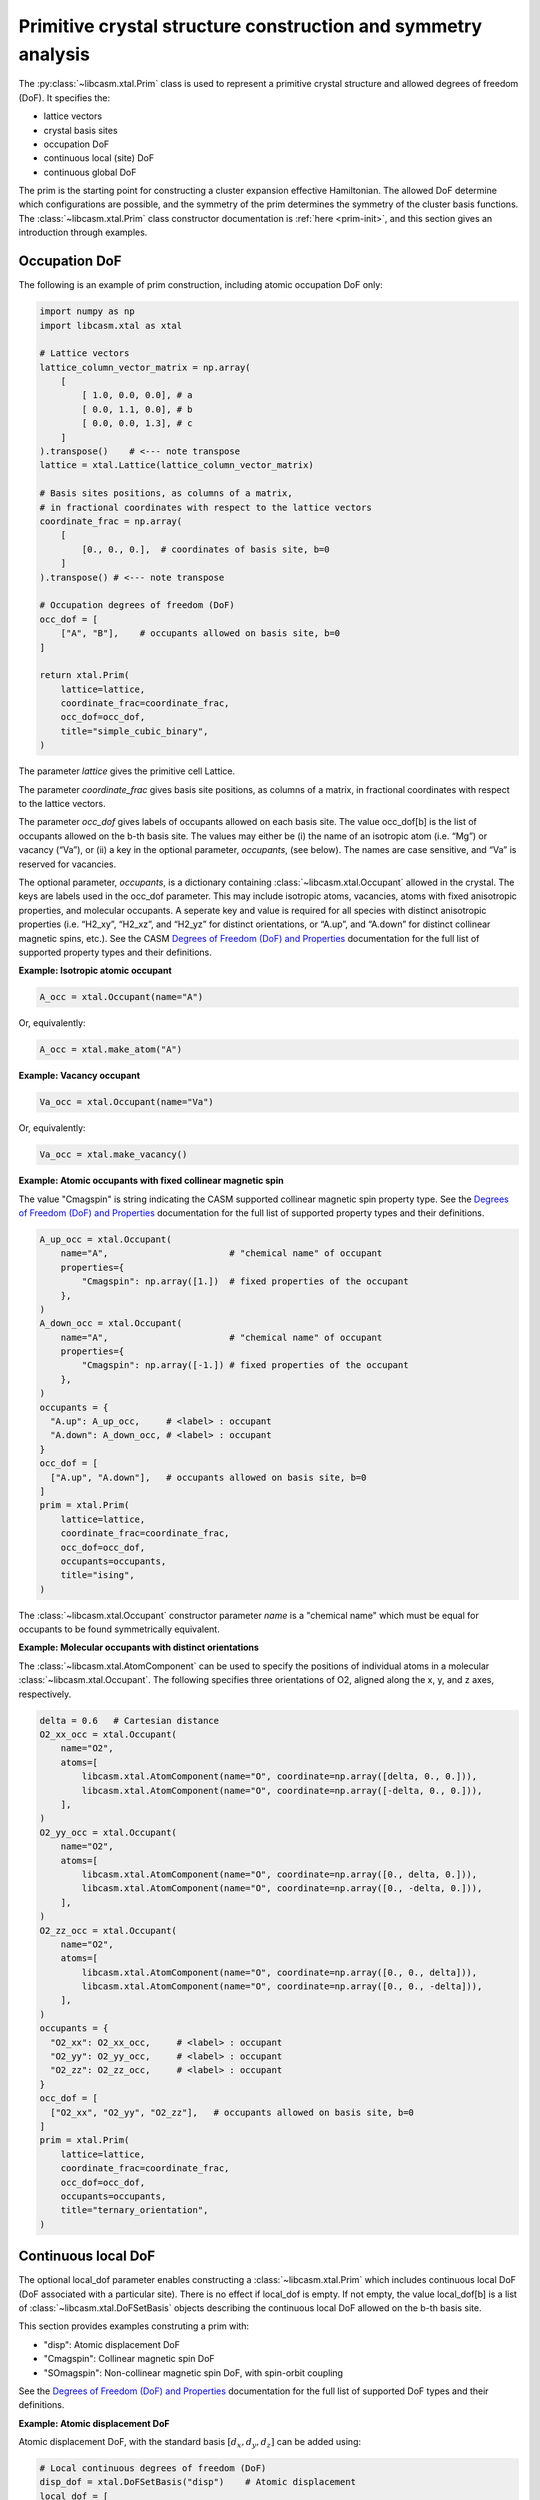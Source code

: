 Primitive crystal structure construction and symmetry analysis
==============================================================

The :py:class:`~libcasm.xtal.Prim` class is used to represent a primitive crystal structure and allowed degrees of freedom (DoF). It specifies the:

- lattice vectors
- crystal basis sites
- occupation DoF
- continuous local (site) DoF
- continuous global DoF

The prim is the starting point for constructing a cluster expansion effective Hamiltonian. The allowed DoF determine which configurations are possible, and the symmetry of the prim determines the symmetry of the cluster basis functions. The :class:`~libcasm.xtal.Prim` class constructor documentation is :ref:`here <prim-init>`, and this section gives an introduction through examples.


Occupation DoF
--------------

The following is an example of prim construction, including atomic occupation DoF only:

.. code-block:: Python

    import numpy as np
    import libcasm.xtal as xtal

    # Lattice vectors
    lattice_column_vector_matrix = np.array(
        [
            [ 1.0, 0.0, 0.0], # a
            [ 0.0, 1.1, 0.0], # b
            [ 0.0, 0.0, 1.3], # c
        ]
    ).transpose()    # <--- note transpose
    lattice = xtal.Lattice(lattice_column_vector_matrix)

    # Basis sites positions, as columns of a matrix,
    # in fractional coordinates with respect to the lattice vectors
    coordinate_frac = np.array(
        [
            [0., 0., 0.],  # coordinates of basis site, b=0
        ]
    ).transpose() # <--- note transpose

    # Occupation degrees of freedom (DoF)
    occ_dof = [
        ["A", "B"],    # occupants allowed on basis site, b=0
    ]

    return xtal.Prim(
        lattice=lattice,
        coordinate_frac=coordinate_frac,
        occ_dof=occ_dof,
        title="simple_cubic_binary",
    )

The parameter `lattice` gives the primitive cell Lattice.

The parameter `coordinate_frac` gives basis site positions, as columns of a matrix, in fractional coordinates with respect to the lattice vectors.

The parameter `occ_dof` gives labels of occupants allowed on each basis site. The value occ_dof[b] is the list of occupants allowed on the b-th basis site. The values may either be (i) the name of an isotropic atom (i.e. “Mg”) or vacancy (“Va”), or (ii) a key in the optional parameter, `occupants`, (see below). The names are case sensitive, and “Va” is reserved for vacancies.

The optional parameter, `occupants`, is a dictionary containing :class:`~libcasm.xtal.Occupant` allowed in the crystal. The keys are labels used in the occ_dof parameter. This may include isotropic atoms, vacancies, atoms with fixed anisotropic properties, and molecular occupants. A seperate key and value is required for all species with distinct anisotropic properties (i.e. “H2_xy”, “H2_xz”, and “H2_yz” for distinct orientations, or “A.up”, and “A.down” for distinct collinear magnetic spins, etc.). See the CASM `Degrees of Freedom (DoF) and Properties`_ documentation for the full list of supported property types and their definitions.

**Example: Isotropic atomic occupant**

.. code-block:: Python

    A_occ = xtal.Occupant(name="A")

Or, equivalently:

.. code-block:: Python

    A_occ = xtal.make_atom("A")

**Example: Vacancy occupant**

.. code-block:: Python

    Va_occ = xtal.Occupant(name="Va")

Or, equivalently:

.. code-block:: Python

    Va_occ = xtal.make_vacancy()

**Example: Atomic occupants with fixed collinear magnetic spin**

The value "Cmagspin" is string indicating the CASM supported collinear magnetic spin property type. See the `Degrees of Freedom (DoF) and Properties`_ documentation for the full list of supported property types and their definitions.

.. code-block:: Python

    A_up_occ = xtal.Occupant(
        name="A",                       # "chemical name" of occupant
        properties={
            "Cmagspin": np.array([1.])  # fixed properties of the occupant
        },
    )
    A_down_occ = xtal.Occupant(
        name="A",                       # "chemical name" of occupant
        properties={
            "Cmagspin": np.array([-1.]) # fixed properties of the occupant
        },
    )
    occupants = {
      "A.up": A_up_occ,     # <label> : occupant
      "A.down": A_down_occ, # <label> : occupant
    }
    occ_dof = [
      ["A.up", "A.down"],   # occupants allowed on basis site, b=0
    ]
    prim = xtal.Prim(
        lattice=lattice,
        coordinate_frac=coordinate_frac,
        occ_dof=occ_dof,
        occupants=occupants,
        title="ising",
    )

The :class:`~libcasm.xtal.Occupant` constructor parameter `name` is a "chemical name" which must be equal for occupants to be found symmetrically equivalent.


**Example: Molecular occupants with distinct orientations**

The :class:`~libcasm.xtal.AtomComponent` can be used to specify the positions of individual atoms in a molecular :class:`~libcasm.xtal.Occupant`. The following specifies three orientations of O2, aligned along the x, y, and z axes, respectively.

.. code-block:: Python

    delta = 0.6   # Cartesian distance
    O2_xx_occ = xtal.Occupant(
        name="O2",
        atoms=[
            libcasm.xtal.AtomComponent(name="O", coordinate=np.array([delta, 0., 0.])),
            libcasm.xtal.AtomComponent(name="O", coordinate=np.array([-delta, 0., 0.])),
        ],
    )
    O2_yy_occ = xtal.Occupant(
        name="O2",
        atoms=[
            libcasm.xtal.AtomComponent(name="O", coordinate=np.array([0., delta, 0.])),
            libcasm.xtal.AtomComponent(name="O", coordinate=np.array([0., -delta, 0.])),
        ],
    )
    O2_zz_occ = xtal.Occupant(
        name="O2",
        atoms=[
            libcasm.xtal.AtomComponent(name="O", coordinate=np.array([0., 0., delta])),
            libcasm.xtal.AtomComponent(name="O", coordinate=np.array([0., 0., -delta])),
        ],
    )
    occupants = {
      "O2_xx": O2_xx_occ,     # <label> : occupant
      "O2_yy": O2_yy_occ,     # <label> : occupant
      "O2_zz": O2_zz_occ,     # <label> : occupant
    }
    occ_dof = [
      ["O2_xx", "O2_yy", "O2_zz"],   # occupants allowed on basis site, b=0
    ]
    prim = xtal.Prim(
        lattice=lattice,
        coordinate_frac=coordinate_frac,
        occ_dof=occ_dof,
        occupants=occupants,
        title="ternary_orientation",
    )


Continuous local DoF
--------------------

The optional local_dof parameter enables constructing a :class:`~libcasm.xtal.Prim` which includes continuous local DoF (DoF associated with a particular site). There is no effect if local_dof is empty. If not empty, the value local_dof[b] is a list of :class:`~libcasm.xtal.DoFSetBasis` objects describing the continuous local DoF allowed on the b-th basis site.

This section provides examples construting a prim with:

- "disp": Atomic displacement DoF
- "Cmagspin": Collinear magnetic spin DoF
- "SOmagspin": Non-collinear magnetic spin DoF, with spin-orbit coupling

See the `Degrees of Freedom (DoF) and Properties`_ documentation for the full list of supported DoF types and their definitions.


**Example: Atomic displacement DoF**

Atomic displacement DoF, with the standard basis :math:`[d_{x}, d_{y}, d_{z}]` can be added using:

.. code-block:: Python

    # Local continuous degrees of freedom (DoF)
    disp_dof = xtal.DoFSetBasis("disp")    # Atomic displacement
    local_dof = [
        [disp_dof], # allow displacements on basis site b=0
        [disp_dof], # allow displacements on basis site b=1
    ]
    prim = xtal.Prim(
        lattice=lattice,
        coordinate_frac=coordinate_frac,
        local_dof=local_dof,
    )


**Example: Collinear magnetic spin DoF**

Collinear magnetic spin DoF, with the standard basis :math:`[m]` can be added using:

.. code-block:: Python

    # Local continuous degrees of freedom (DoF)
    Cmagspin_dof = xtal.DoFSetBasis("Cmagspin")    # Collinear magnetic spin
    local_dof = [
        [Cmagspin_dof], # allow collinear magnetic spin on basis site b=0
        [Cmagspin_dof], # allow collinear magnetic spin on basis site b=1
    ]
    prim = xtal.Prim(
        lattice=lattice,
        coordinate_frac=coordinate_frac,
        local_dof=local_dof,
    )


**Example: Non-collinear magnetic spin DoF, with spin-orbit coupling**

Non-collinear magnetic spin DoF, with spin-orbit coupling, with the standard basis :math:`[m]` can be added using:

.. code-block:: Python

    # Local continuous degrees of freedom (DoF)
    SOmagspin_dof = xtal.DoFSetBasis("SOmagspin")
    local_dof = [
        [SOmagspin_dof], # allow SOmagspin on basis site b=0
        [SOmagspin_dof], # allow SOmagspin on basis site b=1
    ]
    prim = xtal.Prim(
        lattice=lattice,
        coordinate_frac=coordinate_frac,
        local_dof=local_dof,
    )


**Example: Atomic displacement DoF, user-specified basis**

It is possible to restrict the dimension of allowed DoF, or rotate the basis, by providing a user-specified basis. The following restricts atomic displacements to 1-dimensions displacements along the x-axis:

.. code-block:: Python

    # Local continuous degrees of freedom (DoF)
    disp_dof = xtal.DoFSetBasis(
        "disp",
        axis_names=["d_{1}"],  # 1d displacments
        basis=np.array(
            [
                [1.0, 0.0, 0.0], # displacements along x
            ]
        ).transpose())
    local_dof = [
        [disp_dof], # basis site 1
        [disp_dof], # basis site 2
    ]
    prim = xtal.Prim(
        lattice=lattice,
        coordinate_frac=coordinate_frac,
        local_dof=local_dof,
    )

If a user-specified basis is provided, configurations, and the cluster expansion, are restricted to the specified space.


.. _sec-strain-dof:

Strain DoF
----------

CASM supports strain global continuous DoF, with the following choices of symmetric strain metrics, :math:`E`:

- `"GLstrain"`: Green-Lagrange strain metric, :math:`E = \frac{1}{2}(F^{\mathsf{T}} F - I)`
- `"Hstrain"`: Hencky strain metric, :math:`E = \frac{1}{2}\ln(F^{\mathsf{T}} F)`
- `"EAstrain"`: Euler-Almansi strain metric, :math:`E = \frac{1}{2}(I−(F F^{\mathsf{T}})^{-1})`

Where:

- :math:`L`: Lattice vectors, as columns of a matrix, shape=(3,3)
- :math:`F`: deformation tensor, :math:`L^{strained} = F L^{ideal}`, shape=(3,3)
- :math:`I`: identity matrix, shape=(3,3)
- :math:`E`: symmetric strain metric, shape=(3,3)

Two additional strain metrics are supported as properties which can be transformed by symmetry operations, but not as DoF:

- `"Bstrain"`: Biot strain metric, :math:`E = U - I`
- `"Ustrain"`: Right stretch tensor, :math:`E = U`

The deformation tensor, F, can be decomposed into a pure isometry (rigid transformation), :math:`Q`, shape=(3,3), and either the right stretch tensor, :math:`U`, shape=(3,3), or the left stretch tensor, :math:`V`, shape=(3,3), according to:

.. math::

    F &= Q U = V Q

    Q^{-1} &= Q^{\mathsf{T}}

The strain metric, :math:`E`, can be represented by the vector, :math:`\vec{E}`, which is the CASM standard strain basis:

.. math::

    \vec{E} = [E_{xx}, E_{yy}, E_{zz}, \sqrt{2}E_{yz}, \sqrt{2}E_{xz}, \sqrt{2}E_{xy}]


**Example: Strain DoF, using the Green-Lagrange strain metric**

The following constructs a prim with strain DoF, using the Green-Lagrange strain metric, with the standard basis, :math:`\vec{E}`:

.. code-block:: Python

    # Global continuous degrees of freedom (DoF)
    Hstrain_dof = xtal.DoFSetBasis("Hstrain")     # Hencky strain metric
    global_dof = [Hstrain_dof]
    prim = xtal.Prim(lattice=lattice, coordinate_frac=coordinate_frac, global_dof=global_dof)

**Example: Strain DoF, symmetry-adapted basis**

As described by :cite:t:`THOMAS2017a`, the symmetry-adapted strain basis,

.. math::

    B^{\vec{e}} = \left(
      \begin{array}{cccccc}
      1/\sqrt{3} & 1/\sqrt{2} & -1/\sqrt{6} & 0 & 0 & 0 \\
      1/\sqrt{3} & -1/\sqrt{2} & -1/\sqrt{6} & 0 & 0 & 0  \\
      1/\sqrt{3} & 0 & 2/\sqrt{6} & 0 & 0 & 0  \\
      0 & 0 & 0 & 1 & 0 & 0 \\
      0 & 0 & 0 & 0 & 1 & 0 \\
      0 & 0 & 0 & 0 & 0 & 1
      \end{array}
    \right),

is a transformation which decomposes strain space into irreducible subspaces which do not mix under application of symmetry. Using the symmetry-adapted strain basis results in symmetry-adapted strain metric vectors,

.. math::

    \vec{e} = \left( \begin{array}{ccc} e_1 \\ e_2 \\ e_3 \\ e_4 \\ e_5 \\ e_6 \end{array} \right) = \left( \begin{array}{ccc} \left( E_{xx} + E_{yy} + E_{zz} \right)/\sqrt{3} \\ \left( E_{xx} - E_{yy} \right)/\sqrt{2} \\ \left( 2E_{zz} - E_{xx} - E_{yy} + \right)/\sqrt{6} \\ \sqrt{2}E_{yz} \\ \sqrt{2}E_{xz} \\ \sqrt{2}E_{xy} \end{array} \right).

The same symmetry-adapted strain basis holds for all crystal point groups, but the irreducible subspaces vary. As an example, for cubic point groups, there are three irreducible subspaces: :math:`\{e_1\}`, :math:`\{e_2, e_3\}`, and :math:`\{e_4, e_5, e_6\}`. For hexagonal point groups, there are four irreducible subspaces: :math:`\{e_1\}`, :math:`\{e_3\}`, :math:`\{e_2, e_6\}`, and :math:`\{e_4, e_5\}`.

The following uses :func:`~libcasm.xtal.make_symmetry_adapted_strain_basis` to construct a prim with strain DoF, using the Hencky strain metric, and the symmetry-adapted basis:

.. code-block:: Python

    # Global continuous degrees of freedom (DoF)
    Hstrain_dof = xtal.DoFSetBasis(
        dofname="Hstrain",
        axis_names=["e_{1}", "e_{2}", "e_{3}", "e_{4}", "e_{5}", "e_{6}"],
        basis=xtal.make_symmetry_adapted_strain_basis(),
    )
    global_dof = [Hstrain_dof]
    prim = xtal.Prim(
        lattice=lattice,
        coordinate_frac=coordinate_frac,
        global_dof=global_dof,
    )


**Example: Strain DoF, user-specified basis**

It is possible to restrict the dimension of allowed strain DoF, or rotate the strain basis, by providing a user-specified basis. The following restricts strain to exclude shear strains:

.. code-block:: Python

    from math import sqrt
    # Global continuous degrees of freedom (DoF)
    Hstrain_dof = xtal.DoFSetBasis(
        dofname="Hstrain",
        axis_names=["e_{1}", "e_{2}", "e_{3}"],
        basis=np.array(
            [
                [1./sqrt(3), 1./sqrt(3), 1./sqrt(3), 0.0, 0.0, 0.0],
                [1./sqrt(2), -1./sqrt(2), 0.0, 0.0, 0.0, 0.0],
                [-1./sqrt(6), -1./sqrt(6), 2./sqrt(6), 0.0, 0.0, 0.0],
            ]
        ).transpose()
    )
    global_dof = [Hstrain_dof]
    prim = xtal.Prim(
        lattice=lattice,
        coordinate_frac=coordinate_frac,
        global_dof=global_dof,
    )


Common prim
-----------

Some common prim can be constructed using the convenience methods in :py:mod:`libcasm.xtal.prims`. For example, a binary FCC prim with conventional cubic lattice parameter `a` equal to 6.60 can be constructed using the following:

.. code-block:: Python

    >>> import libcasm.xtal.prims as xtal_prims
    >>> fcc_prim = xtal_prims.FCC(a=6.60, occ_dof=["A", "B"])
    >>> print(fcc_prim.to_json())
    {
      "basis": [
        {
          "coordinate": [0.0, 0.0, 0.0],
          "occupants": ["A", "B"]
        }
      ],
      "coordinate_mode": "Fractional",
      "lattice_vectors": [
        [0.0, 3.3, 3.3],
        [3.3, 0.0, 3.3],
        [3.3, 3.3, 0.0]
      ],
      "title": "prim"
    }


Primitive cell
--------------

A :class:`~libcasm.xtal.Prim` object is not forced to be the primitive equivalent cell at construction. The :func:`~libcasm.xtal.make_primitive` method finds and returns the primitive equivalent cell by checking for internal translations that map all basis sites onto equivalent basis sites, including allowed occupants and equivalent local degrees of freedom (DoF), if they exist.


Canonical cell
--------------

The :func:`~libcasm.xtal.make_canonical` method finds the canonical right-handed Niggli cell of the lattice, applying lattice point group operations to find the equivalent lattice in a standardized orientation. The canonical orientation prefers lattice vectors that form symmetric matrices with large positive values on the diagonal and small values off the diagonal. See also `Lattice Canonical Form`_.

.. _`Lattice Canonical Form`: https://prisms-center.github.io/CASMcode_docs/formats/lattice_canonical_form/


Factor group
------------

The `crystal space group` is the set of all rigid transformations that map the infinite crystal onto itself. The crystal space group is not limited to operations that keep the origin fixed, so due to the periodicity of the crystal the crystal space group is infinite.

The `factor group` is a finite description of the crystal space group in which all operations that differ only by a translation are represented by a single operation whose translation lies within the primitive unit cell.

The `factor group` of the prim is the set of transformations, with translation lying within the primitive unit cell, that leave the lattice vectors, basis site coordinates, and all DoF invariant. It is found by a check of the combination of lattice point group operations and translations between basis sites. For cluster expansions of global crystal properties, such as the energy, the cluster basis functions are constructed to have the same symmetry as the prim factor group.

The factor group can be generated using the :func:`~libcasm.xtal.make_factor_group` method, and a description of the operations printed using :class:`~libcasm.xtal.SymInfo` (described :ref:`previously <lattice-symmetry-operation-information>`):

    >>> i = 1
    >>> factor_group = xtal.make_factor_group(prim)
    >>> for op in factor_group:
    ...     syminfo = xtal.SymInfo(op, lattice)
    ...     print(str(i) + ":", syminfo.brief_cart())
    ...     i += 1
    1: 1
    2: 6⁺ (0.0000000 0.0000000 2.5843392) 0, 1.867143, z
    3: 6⁻ (0.0000000 0.0000000 2.5843392) 1.616993, -0.9335716, z
    4: 3⁺ 0, 0, z
    5: 3⁻ 0, 0, z
    6: 2 0.8084967+0.5*x, 0.4667858-0.8660254*x, 1.29217
    ...
    19: g (-0.0000000 -0.0000000  2.5843392) 0.8084967+0.5*x, 0.4667858-0.8660254*x, z
    20: -3⁺ 1.616993, -0.9335716, z;  1.6169934 -0.9335716  1.2921696
    21: -3⁻ 0, 1.867143, z; 0.0000000 1.8671432 1.2921696
    22: -6⁺ 0, 0, z;  0.0000000 -0.0000000  0.0000000
    23: -6⁻ 0, 0, z; -0.0000000 -0.0000000  0.0000000
    24: -1 0.8084967 0.4667858 1.2921696


Crystal point group
-------------------

The `crystal point group` is the group constructed from the prim factor group operations with translation vector set to zero. This is the appropriate point group to use for checking the equivalence of superlattices while taking into account the symmetry of the prim basis site coordinates and DoF.

The crystal point group can be generated using the :func:`~libcasm.xtal.make_crystal_point_group` method:

.. code-block:: Python

    crystal_point_group = xtal.make_crystal_point_group(prim)

.. _`Degrees of Freedom (DoF) and Properties`: https://prisms-center.github.io/CASMcode_docs/formats/dof_and_properties/
